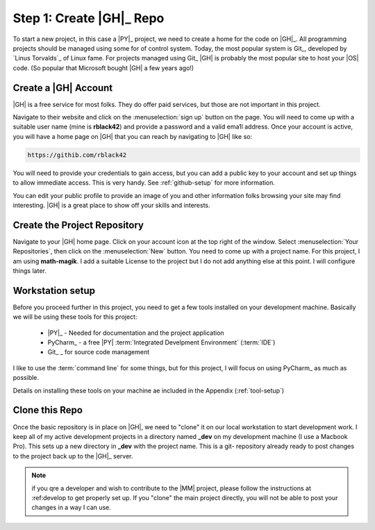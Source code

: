 Step 1: Create |GH|_ Repo
#########################

To start a new project, in this case a |PY|_ project, we need to create a home
for the code on |GH|_. All programming projects should be managed using some for
of control system. Today, the most popular system is Git_, developed by `Linus
Torvalds`_ of Linux fame. For projects managed using Git_ |GH| is probably the
most popular site to host your |OS| code. (So popular that Microsoft bought
|GH| a few years ago!)

Create a |GH| Account
*********************

|GH| is a free service for most folks. They do offer paid services, but those
are not important in this project.

Navigate to their website and click on the :menuselection:`sign up` button on
the page. You will need to come up with a suitable user name (mine is **rblack42**)
and provide a password and a valid ema1l address. Once your account is active,
you will have a home page on |GH| that you can reach by navigating to |GH| like
so:

..	code-block:: text

	https://githib.com/rblack42

You will need to provide your credentials to gain access, but you can add a
public key to your account and set up things to allow immediate access. This is
very handy. See :ref:`github-setup` for more information.


You can edit your public profile to provide an image of you and other
information folks browsing your site may find interesting. |GH| is a great
place to show off your skills and interests.


Create the Project Repository
*****************************

Navigate to your |GH| home page. Click on your account icon at the top right of
the window. Select :menuselection:`Your Repositories`, then click on the
:menuselection:`New` button. You need to come up with a project name. For this
project, I am using **math-magik**. I add a suitable License to the project but
I do not add anything else at this point. I will configure things
later.

Workstation setup
*****************

Before you proceed further in this project, you need to get a few tools installed on your development machine. Basically we will be using these tools for this project:

    * |PY|_ - Needed for documentation and the project application

    * PyCharm_ - a free |PY| :term:`Integrated Develpment Environment` (:term:`IDE`)

    * Git_ _ for source code management

I like to use the :term:`command line` for some things, but for this project, I will focus on using PyCharm_ as much as possible.

Details on installing these tools on your machine ae included in the Appendix (:ref:`tool-setup`)

Clone this Repo
***************

Once the basic repository is in place on |GH|, we need to "clone" it on our
local workstation to start development work. I keep all of my active development
projects in a directory named **_dev** on my development machine (I use a
Macbook Pro).
This sets up a new directory in **_dev** with the project name. This is a git-
repository already ready to post changes to the project back up to the |GH|_
server.

..	note::

    if you qre a developer and wish to contribute to the |MM| project, please
    follow the instructions at :ref:develop to get properly set up. If you
    "clone" the main project directly, you will not be able to post your
    changes in a way I can use.


